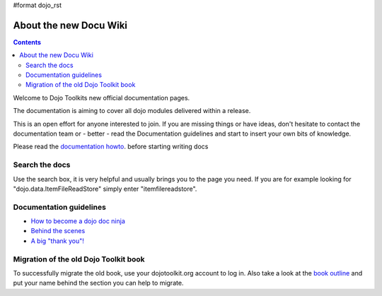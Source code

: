 #format dojo_rst

About the new Docu Wiki
=======================

.. contents::
   :depth: 2

.. image:: http://media.dojocampus.org/images/docs/logodojocdocssmall.png
   :alt: Dojo Documentation
   :class: logowelcome;

Welcome to Dojo Toolkits new official documentation pages.

The documentation is aiming to cover all dojo modules delivered within a release. 

This is an open effort for anyone interested to join. If you are missing things or have ideas, don't hesitate to contact the documentation team or - better - read the Documentation guidelines and start to insert your own bits of knowledge.

Please read the `documentation howto <howto>`_. before starting writing docs


===============
Search the docs
===============

Use the search box, it is very helpful and usually brings you to the page you need. If you are for example looking for "dojo.data.ItemFileReadStore" simply enter "itemfilereadstore".


========================
Documentation guidelines
========================

* `How to become a dojo doc ninja <howto>`_
* `Behind the scenes <internals>`_
* `A big "thank you"! <thank-you>`_


======================================
Migration of the old Dojo Toolkit book
======================================

To successfully migrate the old book, use your dojotoolkit.org account to log in. Also take a look at the `book outline <bookmigration>`_ and put your name behind the section you can help to migrate.
